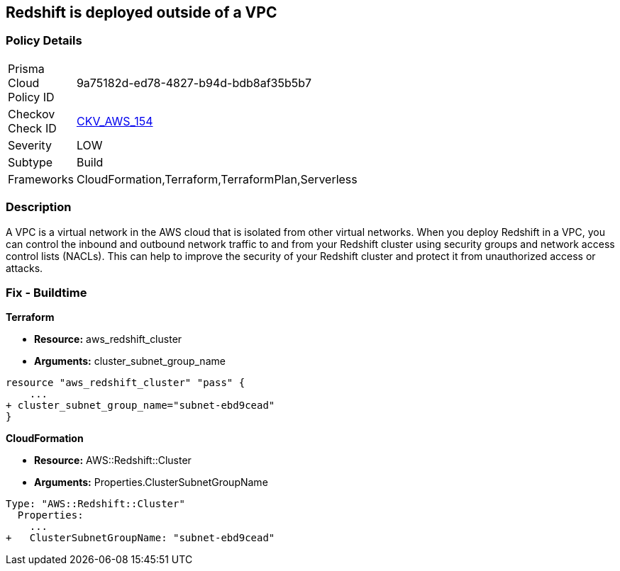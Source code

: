 == Redshift is deployed outside of a VPC


=== Policy Details 

[width=45%]
[cols="1,1"]
|=== 
|Prisma Cloud Policy ID 
| 9a75182d-ed78-4827-b94d-bdb8af35b5b7

|Checkov Check ID 
| https://github.com/bridgecrewio/checkov/tree/master/checkov/terraform/checks/resource/aws/RedshiftInEc2ClassicMode.py[CKV_AWS_154]

|Severity
|LOW

|Subtype
|Build

|Frameworks
|CloudFormation,Terraform,TerraformPlan,Serverless

|=== 



=== Description 


A VPC is a virtual network in the AWS cloud that is isolated from other virtual networks.
When you deploy Redshift in a VPC, you can control the inbound and outbound network traffic to and from your Redshift cluster using security groups and network access control lists (NACLs).
This can help to improve the security of your Redshift cluster and protect it from unauthorized access or attacks.

=== Fix - Buildtime


*Terraform* 


* *Resource:* aws_redshift_cluster
* *Arguments:* cluster_subnet_group_name


[source,go]
----
resource "aws_redshift_cluster" "pass" {
    ...
+ cluster_subnet_group_name="subnet-ebd9cead"
}
----
----
----


*CloudFormation* 


* *Resource:* AWS::Redshift::Cluster
* *Arguments:* Properties.ClusterSubnetGroupName


[source,yaml]
----
----
----
Type: "AWS::Redshift::Cluster"
  Properties:
    ...
+   ClusterSubnetGroupName: "subnet-ebd9cead"
----
